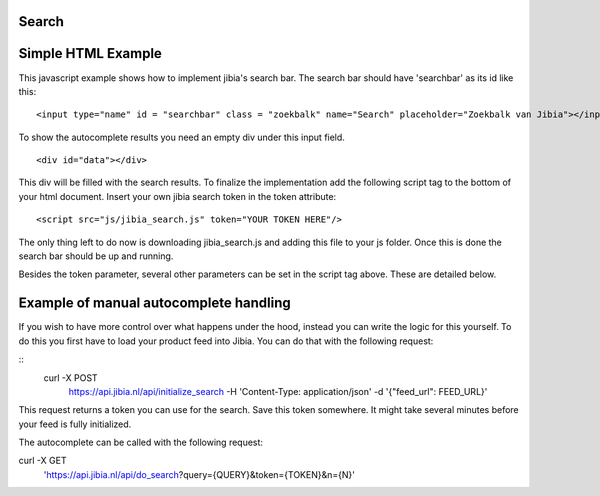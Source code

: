 .. Jibia Docs documentation master file, created by
   sphinx-quickstart on Tue Apr 10 20:35:52 2018.
   You can adapt this file completely to your liking, but it should at least
   contain the root `toctree` directive.
   
Search
====================================   

Simple HTML Example
=============================
This javascript example shows how to implement jibia's search bar. The search bar should have 'searchbar' as its id like this:

::

	<input type="name" id = "searchbar" class = "zoekbalk" name="Search" placeholder="Zoekbalk van Jibia"></input>
	
To show the autocomplete results you need an empty div under this input field.

::

    <div id="data"></div>

This div will be filled with the search results. To finalize the implementation add the following script tag to
the bottom of your html document. Insert your own jibia search token in the token attribute:

::

	<script src="js/jibia_search.js" token="YOUR TOKEN HERE"/>

The only thing left to do now is downloading jibia_search.js and adding this file to your js folder. Once this is done the
search bar should be up and running. 

Besides the token parameter, several other parameters can be set in the script tag above. These are detailed below.
		
.. glossary::

    styled
      This value can be set to true or false.  If this is set to true the search results will use predefined style. The parameter defaults to true.

    result_classname
      This parameter can be set to define the class name for autocomplete suggestions. This parameter defaults to "search_result".
	  

Example of manual autocomplete handling
=============================
If you wish to have more control over what happens under the hood, instead you can write the logic for this yourself.
To do this you first have to load your product feed into Jibia. You can do that with the following request:

::
	curl -X POST \
	  https://api.jibia.nl/api/initialize_search \
	  -H 'Content-Type: application/json' \
	  -d '{"feed_url": FEED_URL}'
	
.. glossary::

    feed_url
      The URL to your product feed.
	  
This request returns a token you can use for the search. Save this token somewhere. It might take several minutes before your feed is fully initialized.

The autocomplete can be called with the following request:

::

curl -X GET \
  'https://api.jibia.nl/api/do_search?query={QUERY}&token={TOKEN}&n={N}' 

.. glossary::

    query
      The query for the autocomplete.

    token
	  The token from the response of your call to initialize_search
	  
	n
	  The amount of autocomplete results
	 